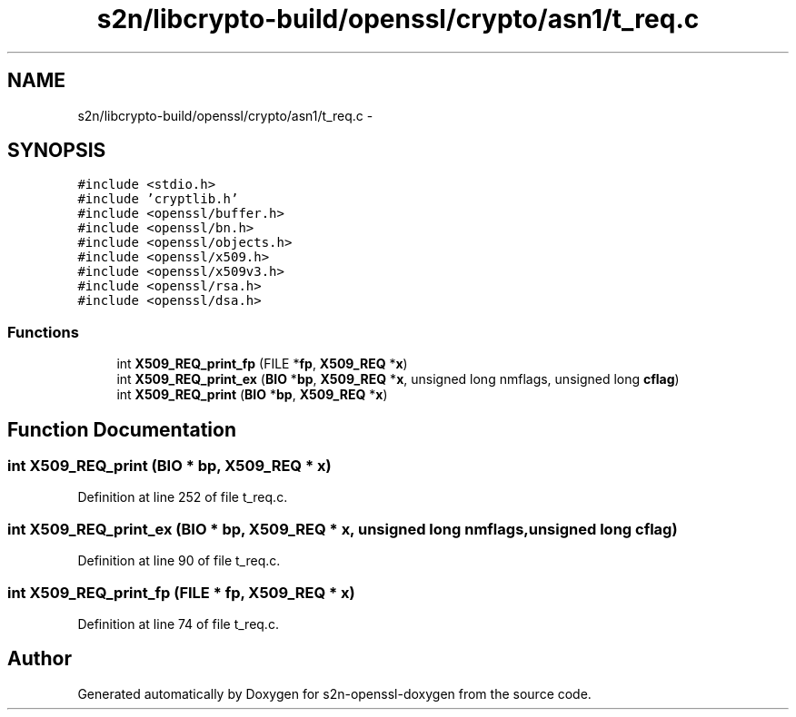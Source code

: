 .TH "s2n/libcrypto-build/openssl/crypto/asn1/t_req.c" 3 "Thu Jun 30 2016" "s2n-openssl-doxygen" \" -*- nroff -*-
.ad l
.nh
.SH NAME
s2n/libcrypto-build/openssl/crypto/asn1/t_req.c \- 
.SH SYNOPSIS
.br
.PP
\fC#include <stdio\&.h>\fP
.br
\fC#include 'cryptlib\&.h'\fP
.br
\fC#include <openssl/buffer\&.h>\fP
.br
\fC#include <openssl/bn\&.h>\fP
.br
\fC#include <openssl/objects\&.h>\fP
.br
\fC#include <openssl/x509\&.h>\fP
.br
\fC#include <openssl/x509v3\&.h>\fP
.br
\fC#include <openssl/rsa\&.h>\fP
.br
\fC#include <openssl/dsa\&.h>\fP
.br

.SS "Functions"

.in +1c
.ti -1c
.RI "int \fBX509_REQ_print_fp\fP (FILE *\fBfp\fP, \fBX509_REQ\fP *\fBx\fP)"
.br
.ti -1c
.RI "int \fBX509_REQ_print_ex\fP (\fBBIO\fP *\fBbp\fP, \fBX509_REQ\fP *\fBx\fP, unsigned long nmflags, unsigned long \fBcflag\fP)"
.br
.ti -1c
.RI "int \fBX509_REQ_print\fP (\fBBIO\fP *\fBbp\fP, \fBX509_REQ\fP *\fBx\fP)"
.br
.in -1c
.SH "Function Documentation"
.PP 
.SS "int X509_REQ_print (\fBBIO\fP * bp, \fBX509_REQ\fP * x)"

.PP
Definition at line 252 of file t_req\&.c\&.
.SS "int X509_REQ_print_ex (\fBBIO\fP * bp, \fBX509_REQ\fP * x, unsigned long nmflags, unsigned long cflag)"

.PP
Definition at line 90 of file t_req\&.c\&.
.SS "int X509_REQ_print_fp (FILE * fp, \fBX509_REQ\fP * x)"

.PP
Definition at line 74 of file t_req\&.c\&.
.SH "Author"
.PP 
Generated automatically by Doxygen for s2n-openssl-doxygen from the source code\&.
